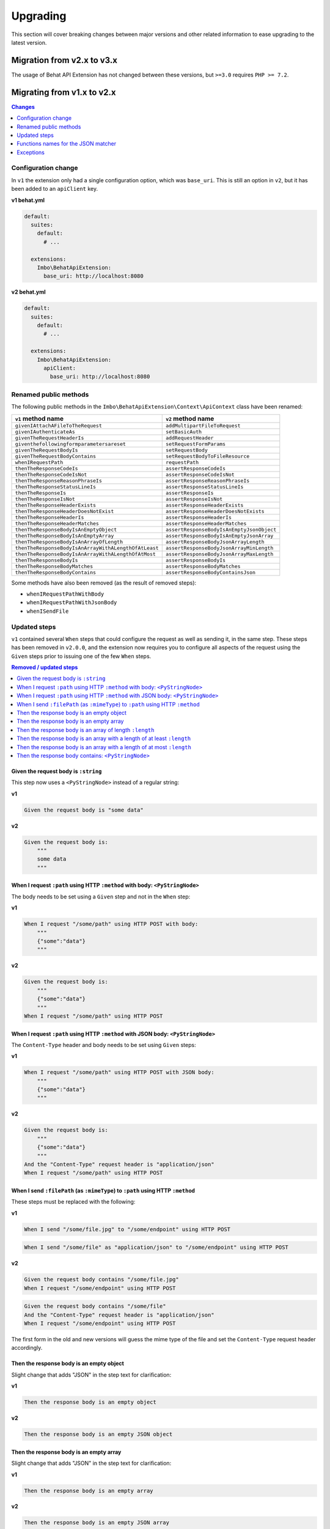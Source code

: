 Upgrading
=========

This section will cover breaking changes between major versions and other related information to ease upgrading to the latest version.

Migration from v2.x to v3.x
---------------------------

.. contents:: Changes
    :local:
    :depth: 1

The usage of Behat API Extension has not changed between these versions, but ``>=3.0`` requires ``PHP >= 7.2``.

Migrating from v1.x to v2.x
---------------------------

.. contents:: Changes
    :local:
    :depth: 1

Configuration change
^^^^^^^^^^^^^^^^^^^^

In ``v1`` the extension only had a single configuration option, which was ``base_uri``. This is still an option in ``v2``, but it has been added to an ``apiClient`` key.

**v1 behat.yml**

.. code-block:: yaml

    default:
      suites:
        default:
          # ...

      extensions:
        Imbo\BehatApiExtension:
          base_uri: http://localhost:8080

**v2 behat.yml**

.. code-block:: yaml

    default:
      suites:
        default:
          # ...

      extensions:
        Imbo\BehatApiExtension:
          apiClient:
            base_uri: http://localhost:8080

Renamed public methods
^^^^^^^^^^^^^^^^^^^^^^

The following public methods in the ``Imbo\BehatApiExtension\Context\ApiContext`` class have been renamed:

====================================================  =========================================
``v1`` method name                                    ``v2`` method name
====================================================  =========================================
``givenIAttachAFileToTheRequest``                     ``addMultipartFileToRequest``
``givenIAuthenticateAs``                              ``setBasicAuth``
``givenTheRequestHeaderIs``                           ``addRequestHeader``
``giventhefollowingformparametersareset``             ``setRequestFormParams``
``givenTheRequestBodyIs``                             ``setRequestBody``
``givenTheRequestBodyContains``                       ``setRequestBodyToFileResource``
``whenIRequestPath``                                  ``requestPath``
``thenTheResponseCodeIs``                             ``assertResponseCodeIs``
``thenTheResponseCodeIsNot``                          ``assertResponseCodeIsNot``
``thenTheResponseReasonPhraseIs``                     ``assertResponseReasonPhraseIs``
``thenTheResponseStatusLineIs``                       ``assertResponseStatusLineIs``
``thenTheResponseIs``                                 ``assertResponseIs``
``thenTheResponseIsNot``                              ``assertResponseIsNot``
``thenTheResponseHeaderExists``                       ``assertResponseHeaderExists``
``thenTheResponseHeaderDoesNotExist``                 ``assertResponseHeaderDoesNotExists``
``thenTheResponseHeaderIs``                           ``assertResponseHeaderIs``
``thenTheResponseHeaderMatches``                      ``assertResponseHeaderMatches``
``thenTheResponseBodyIsAnEmptyObject``                ``assertResponseBodyIsAnEmptyJsonObject``
``thenTheResponseBodyIsAnEmptyArray``                 ``assertResponseBodyIsAnEmptyJsonArray``
``thenTheResponseBodyIsAnArrayOfLength``              ``assertResponseBodyJsonArrayLength``
``thenTheResponseBodyIsAnArrayWithALengthOfAtLeast``  ``assertResponseBodyJsonArrayMinLength``
``thenTheResponseBodyIsAnArrayWithALengthOfAtMost``   ``assertResponseBodyJsonArrayMaxLength``
``thenTheResponseBodyIs``                             ``assertResponseBodyIs``
``thenTheResponseBodyMatches``                        ``assertResponseBodyMatches``
``thenTheResponseBodyContains``                       ``assertResponseBodyContainsJson``
====================================================  =========================================

Some methods have also been removed (as the result of removed steps):

* ``whenIRequestPathWithBody``
* ``whenIRequestPathWithJsonBody``
* ``whenISendFile``

Updated steps
^^^^^^^^^^^^^

``v1`` contained several ``When`` steps that could configure the request as well as sending it, in the same step. These steps has been removed in ``v2.0.0``, and the extension now requires you to configure all aspects of the request using the ``Given`` steps prior to issuing one of the few ``When`` steps.

.. contents:: Removed / updated steps
    :local:

Given the request body is ``:string``
"""""""""""""""""""""""""""""""""""""

This step now uses a ``<PyStringNode>`` instead of a regular string:

**v1**

.. code-block:: gherkin

    Given the request body is "some data"

**v2**

.. code-block:: gherkin

    Given the request body is:
        """
        some data
        """

When I request ``:path`` using HTTP ``:method`` with body: ``<PyStringNode>``
"""""""""""""""""""""""""""""""""""""""""""""""""""""""""""""""""""""""""""""

The body needs to be set using a ``Given`` step and not in the ``When`` step:

**v1**

.. code-block:: gherkin

    When I request "/some/path" using HTTP POST with body:
        """
        {"some":"data"}
        """

**v2**

.. code-block:: gherkin

    Given the request body is:
        """
        {"some":"data"}
        """
    When I request "/some/path" using HTTP POST

When I request ``:path`` using HTTP ``:method`` with JSON body: ``<PyStringNode>``
""""""""""""""""""""""""""""""""""""""""""""""""""""""""""""""""""""""""""""""""""

The ``Content-Type`` header and body needs to be set using ``Given`` steps:

**v1**

.. code-block:: gherkin

    When I request "/some/path" using HTTP POST with JSON body:
        """
        {"some":"data"}
        """

**v2**

.. code-block:: gherkin

    Given the request body is:
        """
        {"some":"data"}
        """
    And the "Content-Type" request header is "application/json"
    When I request "/some/path" using HTTP POST

When I send ``:filePath`` (as ``:mimeType``) to ``:path`` using HTTP ``:method``
""""""""""""""""""""""""""""""""""""""""""""""""""""""""""""""""""""""""""""""""

These steps must be replaced with the following:

**v1**

.. code-block:: gherkin

    When I send "/some/file.jpg" to "/some/endpoint" using HTTP POST

.. code-block:: gherkin

    When I send "/some/file" as "application/json" to "/some/endpoint" using HTTP POST

**v2**

.. code-block:: gherkin

    Given the request body contains "/some/file.jpg"
    When I request "/some/endpoint" using HTTP POST

.. code-block:: gherkin

    Given the request body contains "/some/file"
    And the "Content-Type" request header is "application/json"
    When I request "/some/endpoint" using HTTP POST

The first form in the old and new versions will guess the mime type of the file and set the ``Content-Type`` request header accordingly.

Then the response body is an empty object
"""""""""""""""""""""""""""""""""""""""""

Slight change that adds "JSON" in the step text for clarification:

**v1**

.. code-block:: gherkin

    Then the response body is an empty object

**v2**

.. code-block:: gherkin

    Then the response body is an empty JSON object

Then the response body is an empty array
""""""""""""""""""""""""""""""""""""""""

Slight change that adds "JSON" in the step text for clarification:

**v1**

.. code-block:: gherkin

    Then the response body is an empty array

**v2**

.. code-block:: gherkin

    Then the response body is an empty JSON array

Then the response body is an array of length ``:length``
""""""""""""""""""""""""""""""""""""""""""""""""""""""""

Slight change that adds "JSON" in the step text for clarification:

**v1**

.. code-block:: gherkin

    Then the response body is an array of length 5

**v2**

.. code-block:: gherkin

    Then the response body is a JSON array of length 5

Then the response body is an array with a length of at least ``:length``
""""""""""""""""""""""""""""""""""""""""""""""""""""""""""""""""""""""""

Slight change that adds "JSON" in the step text for clarification:

**v1**

.. code-block:: gherkin

    Then the response body is an array with a length of at least 5

**v2**

.. code-block:: gherkin

    Then the response body is a JSON array with a length of at least 5

Then the response body is an array with a length of at most ``:length``
"""""""""""""""""""""""""""""""""""""""""""""""""""""""""""""""""""""""

Slight change that adds "JSON" in the step text for clarification:

**v1**

.. code-block:: gherkin

    Then the response body is an array with a length of at most 5

**v2**

.. code-block:: gherkin

    Then the response body is a JSON array with a length of at most 5

Then the response body contains: ``<PyStringNode>``
"""""""""""""""""""""""""""""""""""""""""""""""""""

Slight change that adds "JSON" in the step text for clarification:

**v1**

.. code-block:: gherkin

    Then the response body contains:
        """
        {"some": "value"}
        """

**v2**

.. code-block:: gherkin

    Then the response body contains JSON:
        """
        {"some": "value"}
        """

Functions names for the JSON matcher
^^^^^^^^^^^^^^^^^^^^^^^^^^^^^^^^^^^^

When recursively checking a JSON response body, some custom functions exist that is represented as the value in a key / value pair. Below is a table of all available functions in ``v1`` along with the updated names used in ``v2``:

======================  ========================
``v1`` function         ``v2`` function
======================  ========================
``@length(num)``        ``@arrayLength(num)``
``@atLeast(num)``       ``@arrayMinLength(num)``
``@atMost(num)``        ``@arrayMaxLength(num)``
``<re>/pattern/</re>``  ``@regExp(/pattern/)``
======================  ========================

``v2`` have also added more such functions, refer to the :ref:`custom-matcher-functions-and-targeting` section for a complete list.

Exceptions
^^^^^^^^^^

The extension will from ``v2`` on throw native PHP exceptions or namespaced exceptions (like for instance ``Imbo\BehatApiExtension\Exception\AssertionException``). In ``v1`` exceptions could come directly from ``beberlei/assert``, which is the assertion library used in the extension. The fact that the extension uses this library is an implementation detail, and it should be possible to switch out this library without making any changes to the public API of the extension.

If versions after ``v2`` throws other exceptions it should be classified as a bug and fixed accordingly.
